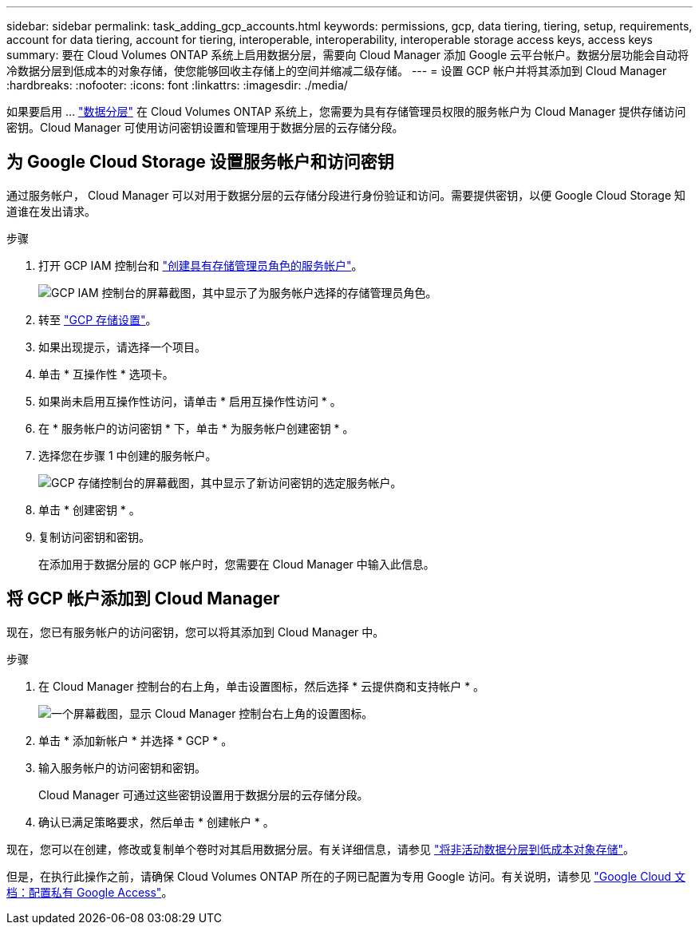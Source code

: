 ---
sidebar: sidebar 
permalink: task_adding_gcp_accounts.html 
keywords: permissions, gcp, data tiering, tiering, setup, requirements, account for data tiering, account for tiering, interoperable, interoperability, interoperable storage access keys, access keys 
summary: 要在 Cloud Volumes ONTAP 系统上启用数据分层，需要向 Cloud Manager 添加 Google 云平台帐户。数据分层功能会自动将冷数据分层到低成本的对象存储，使您能够回收主存储上的空间并缩减二级存储。 
---
= 设置 GCP 帐户并将其添加到 Cloud Manager
:hardbreaks:
:nofooter: 
:icons: font
:linkattrs: 
:imagesdir: ./media/


[role="lead"]
如果要启用 ... link:concept_data_tiering.html["数据分层"] 在 Cloud Volumes ONTAP 系统上，您需要为具有存储管理员权限的服务帐户为 Cloud Manager 提供存储访问密钥。Cloud Manager 可使用访问密钥设置和管理用于数据分层的云存储分段。



== 为 Google Cloud Storage 设置服务帐户和访问密钥

通过服务帐户， Cloud Manager 可以对用于数据分层的云存储分段进行身份验证和访问。需要提供密钥，以便 Google Cloud Storage 知道谁在发出请求。

.步骤
. 打开 GCP IAM 控制台和 https://cloud.google.com/iam/docs/creating-custom-roles#creating_a_custom_role["创建具有存储管理员角色的服务帐户"^]。
+
image:screenshot_gcp_service_account_role.gif["GCP IAM 控制台的屏幕截图，其中显示了为服务帐户选择的存储管理员角色。"]

. 转至 https://console.cloud.google.com/storage/settings["GCP 存储设置"^]。
. 如果出现提示，请选择一个项目。
. 单击 * 互操作性 * 选项卡。
. 如果尚未启用互操作性访问，请单击 * 启用互操作性访问 * 。
. 在 * 服务帐户的访问密钥 * 下，单击 * 为服务帐户创建密钥 * 。
. 选择您在步骤 1 中创建的服务帐户。
+
image:screenshot_gcp_access_key.gif["GCP 存储控制台的屏幕截图，其中显示了新访问密钥的选定服务帐户。"]

. 单击 * 创建密钥 * 。
. 复制访问密钥和密钥。
+
在添加用于数据分层的 GCP 帐户时，您需要在 Cloud Manager 中输入此信息。





== 将 GCP 帐户添加到 Cloud Manager

现在，您已有服务帐户的访问密钥，您可以将其添加到 Cloud Manager 中。

.步骤
. 在 Cloud Manager 控制台的右上角，单击设置图标，然后选择 * 云提供商和支持帐户 * 。
+
image:screenshot_settings_icon.gif["一个屏幕截图，显示 Cloud Manager 控制台右上角的设置图标。"]

. 单击 * 添加新帐户 * 并选择 * GCP * 。
. 输入服务帐户的访问密钥和密钥。
+
Cloud Manager 可通过这些密钥设置用于数据分层的云存储分段。

. 确认已满足策略要求，然后单击 * 创建帐户 * 。


现在，您可以在创建，修改或复制单个卷时对其启用数据分层。有关详细信息，请参见 link:task_tiering.html["将非活动数据分层到低成本对象存储"]。

但是，在执行此操作之前，请确保 Cloud Volumes ONTAP 所在的子网已配置为专用 Google 访问。有关说明，请参见 https://cloud.google.com/vpc/docs/configure-private-google-access["Google Cloud 文档：配置私有 Google Access"^]。

